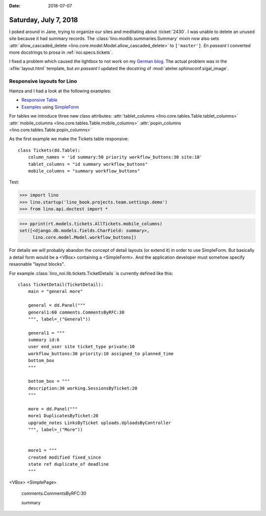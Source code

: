 :date: 2018-07-07

======================
Saturday, July 7, 2018
======================

I poked around in Jane, trying to organize our sites and meditating
about :ticket:`2430`.  I was unable to delete an unused site because
it had summary records.  The :class:`lino.modlib.summaries.Summary`
mixin now also sets :attr:`allow_cascaded_delete
<lino.core.model.Model.allow_cascaded_delete>` to ``['master']``.  *En
passant* I converted more docstrings to prosa in
:ref:`noi.specs.tickets`.

I fixed a problem which caused the lightbox to not work on my `German
blog <http://luc.saffre-rumma.net/blog/2018/0706.html>`__.  The actual
problem was in the :xfile:`layout.html` template, but *en passant* I
updated the docstring of :mod:`atelier.sphinxconf.sigal_image`.


Responsive layouts for Lino
===========================

Hamza and I had a look at the following examples:

- `Responsive Table
  <https://openui5.hana.ondemand.com/#/sample/sap.m.sample.Table/preview>`_

- `Examples
  <https://openui5.hana.ondemand.com/#/sample/sap.ui.layout.sample.SimpleForm480_Trial/preview>`__
  using `SimpleForm
  <https://openui5.hana.ondemand.com/#/api/sap.ui.layout.form.SimpleForm>`__


For tables we introduce three new class attributes:
:attr:`tablet_columns <lino.core.tables.Table.tablet_columns>`
:attr:`mobile_columns <lino.core.tables.Table.mobile_columns>`
:attr:`popin_columns <lino.core.tables.Table.popin_columns>`


As the first example we make the Tickets table responsive::

    class Tickets(dd.Table):
        column_names = 'id summary:50 priority workflow_buttons:30 site:10'
        tablet_columns = "id summary workflow_buttons"
        mobile_columns = "summary workflow_buttons"

Test:
      
>>> import lino
>>> lino.startup('lino_book.projects.team.settings.demo')
>>> from lino.api.doctest import *

>>> pprint(rt.models.tickets.AllTickets.mobile_columns)
set([<django.db.models.fields.CharField: summary>,
     lino.core.model.Model.workflow_buttons])



For details we will probably abandon the concept of detail layouts (or
extend it) in order to use SimpleForm.  But basically a detail form
would be a <VBox> containing a <SimpleForm>.  And the application
developer must somehow specify resaonable "layout blocks".
     

For example :class:`lino_noi.lib.tickets.TicketDetails` is currently
defined like this::

    class TicketDetail(TicketDetail):
        main = "general more"

        general = dd.Panel("""
        general1:60 comments.CommentsByRFC:30
        """, label=_("General"))

        general1 = """
        summary id:6
        user end_user site ticket_type private:10
        workflow_buttons:30 priority:10 assigned_to planned_time
        bottom_box
        """

        bottom_box = """
        description:30 working.SessionsByTicket:20
        """

        more = dd.Panel("""
        more1 DuplicatesByTicket:20
        upgrade_notes LinksByTicket uploads.UploadsByController 
        """, label=_("More"))


        more1 = """
        created modified fixed_since
        state ref duplicate_of deadline
        """

<VBox>
<SimplePage>
   comments.CommentsByRFC:30

   summary
   

